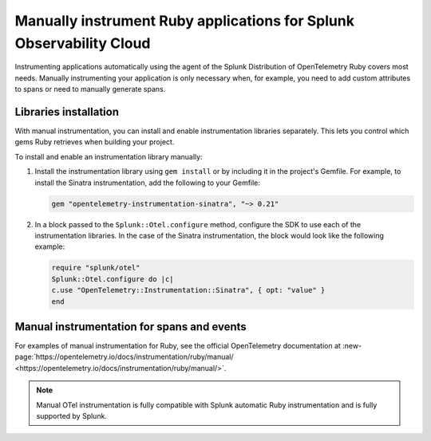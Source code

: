 .. _ruby-manual-instrumentation:

**********************************************************************
Manually instrument Ruby applications for Splunk Observability Cloud
**********************************************************************

.. meta:: 
   :description: Manually instrument your Ruby application when you need to add custom attributes to spans or want to manually generate spans. Keep reading to learn how to manually instrument your Ruby application for Splunk Observability Cloud. 

Instrumenting applications automatically using the agent of the Splunk Distribution of OpenTelemetry Ruby covers most needs. Manually instrumenting your application is only necessary when, for example, you need to add custom attributes to spans or need to manually generate spans.

Libraries installation
=========================================

With manual instrumentation, you can install and enable instrumentation libraries separately. This lets you control which gems Ruby retrieves when building your project.

To install and enable an instrumentation library manually:

#. Install the instrumentation library using ``gem install`` or by including it in the project's Gemfile. For example, to install the Sinatra instrumentation, add the following to your Gemfile:

   .. code-block:: bash
      
      gem "opentelemetry-instrumentation-sinatra", "~> 0.21"

#. In a block passed to the ``Splunk::Otel.configure`` method, configure the SDK to use each of the instrumentation libraries. In the case of the Sinatra instrumentation, the block would look like the following example:

   .. code-block:: ruby

      require "splunk/otel"
      Splunk::Otel.configure do |c|
      c.use "OpenTelemetry::Instrumentation::Sinatra", { opt: "value" }
      end

Manual instrumentation for spans and events
===========================================

For examples of manual instrumentation for Ruby, see the official OpenTelemetry documentation at :new-page:`https://opentelemetry.io/docs/instrumentation/ruby/manual/ <https://opentelemetry.io/docs/instrumentation/ruby/manual/>`.

.. note:: Manual OTel instrumentation is fully compatible with Splunk automatic Ruby instrumentation and is fully supported by Splunk.